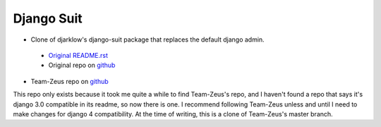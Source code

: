 ===========
Django Suit
===========

* Clone of djarklow's django-suit package that replaces the default django admin.
 * `Original README.rst <./ORIGINAL-README.rst>`_
 * Original repo on `github <https://github.com/darklow/django-suit>`_
* Team-Zeus repo on `github <https://github.com/Team-Zeus/django-suit>`_

This repo only exists because it took me quite a while to find Team-Zeus's repo, and
I haven't found a repo that says it's django 3.0 compatible in its readme, so now there
is one. I recommend following Team-Zeus unless and until I need to make changes for
django 4 compatibility. At the time of writing, this is a clone of Team-Zeus's
master branch.
